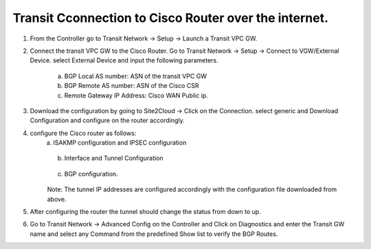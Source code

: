 =========================================================
Transit Cconnection to Cisco Router over the internet.
=========================================================

1. From the Controller go to Transit Network -> Setup -> Launch a Transit VPC GW.

   |image1|

2. Connect the transit VPC GW to the Cisco Router. Go to Transit Network -> Setup -> Connect to VGW/External Device.
   select External Device and input the following parameters.
      a. BGP Local AS number:   ASN of the transit VPC GW
      b. BGP Remote AS number: ASN of the Cisco CSR
      c. Remote Gateway IP Address: Cisco WAN Public ip.

   |image2|
3. Download the configuration by going to Site2Cloud -> Click on the Connection.
   select generic and Download Configuration and configure on the router accordingly.

   |image3|
4. configure the Cisco router as follows:
    a. ISAKMP configuration and IPSEC configuration

   |image4|
   |image5|

    b. Interface and Tunnel Configuration
   |image6|
   |image7|
    c. BGP configuration.
   |image8|
    Note: The tunnel IP addresses are configured accordingly with the configuration file downloaded from above.
5. After configuring the router the tunnel should change the status from down to up.
   |image9|
6. Go to Transit Network -> Advanced Config on the Controller and Click on Diagnostics and enter the Transit GW name
   and select any Command from the predefined Show list to verify the BGP Routes.
   |image10|
   |image11|


.. |image1| image:: ./S2C_TGW_CiscoRouter_media/cisco1.png
   :width: 7.00000 in
   :height: 5.00000 in
.. |image2| image:: ./S2C_TGW_CiscoRouter_media/cisco2.png
   :width: 7.00000 in
   :height: 5.00000 in
.. |image3| image:: ./S2C_TGW_CiscoRouter_media/cisco3.png
   :width: 12.00000 in
   :height: 5.00000 in
.. |image4| image:: ./S2C_TGW_CiscoRouter_media/cisco4.png
   :width: 7.00000 in
   :height: 5.00000 in
.. |image5| image:: ./S2C_TGW_CiscoRouter_media/cisco5.png
   :width: 12.00000 in
   :height: 5.00000 in
.. |image6| image:: ./S2C_TGW_CiscoRouter_media/cisco6.png
   :width: 12.00000 in
   :height: 5.00000 in
.. |image7| image:: ./S2C_TGW_CiscoRouter_media/cisco7.png
   :width: 12.00000 in
   :height: 5.00000 in
.. |image8| image:: ./S2C_TGW_CiscoRouter_media/cisco8.png
   :width: 12.00000 in
   :height: 5.00000 in
.. |image9| image:: ./S2C_TGW_CiscoRouter_media/cisco9.png
   :width: 12.00000 in
   :height: 5.00000 in
.. |image10| image:: ./S2C_TGW_CiscoRouter_media/cisco10.png
   :width: 12.00000 in
   :height: 5.00000 in
.. |image11| image:: ./S2C_TGW_CiscoRouter_media/cisco11.png
   :width: 12.00000 in
   :height: 5.00000 in



